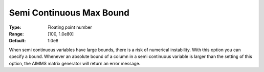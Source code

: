 

.. _Options_Matrix_Generation_-_Semi_Conti:


Semi Continuous Max Bound
=========================



:Type:	Floating point number	
:Range:	[100, 1.0e80]	
:Default:	1.0e8	



When semi continuous variables have large bounds, there is a risk of numerical instability. With this option you can specify a bound. Whenever an absolute bound of a column in a semi continuous variable is larger than the setting of this option, the AIMMS matrix generator will return an error message.





